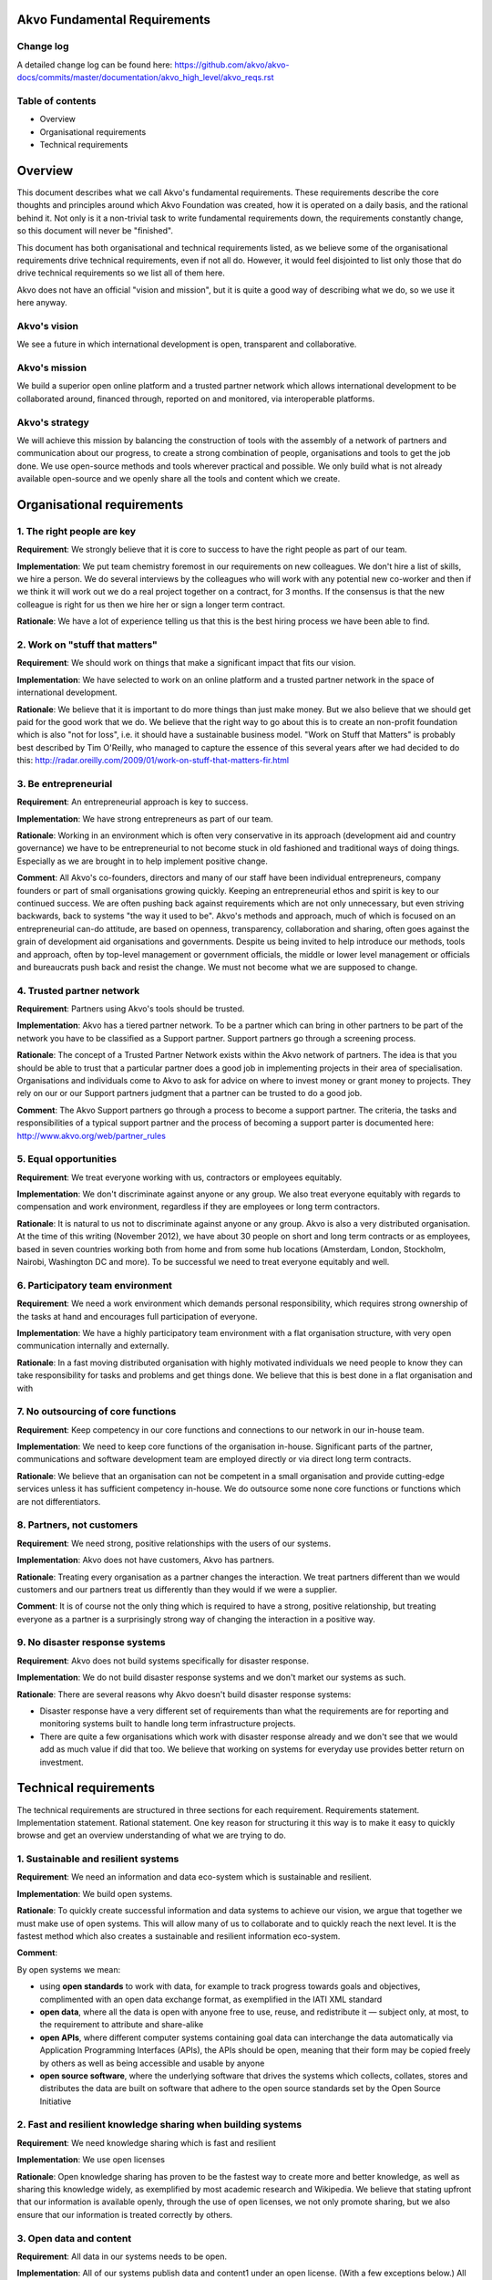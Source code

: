 Akvo Fundamental Requirements
=============================

Change log
----------
A detailed change log can be found here: https://github.com/akvo/akvo-docs/commits/master/documentation/akvo_high_level/akvo_reqs.rst

Table of contents
-----------------
- Overview

- Organisational requirements

- Technical requirements

Overview
========

This document describes what we call Akvo's fundamental requirements. These requirements describe the core thoughts and principles around which Akvo Foundation was created, how it is operated on a daily basis, and the rational behind it. Not only is it a non-trivial task to write fundamental requirements down, the requirements constantly change, so this document will never be "finished".

This document has both organisational and technical requirements listed, as we believe some of the organisational requirements drive technical requirements, even if not all do. However, it would feel disjointed to list only those that do drive technical requirements so we list all of them here.

Akvo does not have an official "vision and mission", but it is quite a good way of describing what we do, so we use it here anyway.

Akvo's vision
-------------
We see a future in which international development is open, transparent and collaborative. 

Akvo's mission
--------------
We build a superior open online platform and a trusted partner network which allows international development to be collaborated around, financed through, reported on and monitored, via interoperable platforms.

Akvo's strategy
---------------
We will achieve this mission by balancing the construction of tools with the assembly of a network of partners and communication about our progress, to create a strong combination of people, organisations and tools to get the job done. We use open-source methods and tools wherever practical and possible. We only build what is not already available open-source and we openly share all the tools and content which we create. 


Organisational requirements
===========================

1. The right people are key
-----------------------------
**Requirement**: We strongly believe that it is core to success to have the right people as part of our team.

**Implementation**: We put team chemistry foremost in our requirements on new colleagues. We don't hire a list of skills, we hire a person. We do several interviews by the colleagues who will work with any potential new co-worker and then if we think it will work out we do a real project together on a contract, for 3 months. If the consensus is that the new colleague is right for us then we hire her or sign a longer term contract. 

**Rationale**: We have a lot of experience telling us that this is the best hiring process we have been able to find. 

2. Work on "stuff that matters"
-------------------------------
**Requirement**: We should work on things that make a significant impact that fits our vision.

**Implementation**: We have selected to work on an online platform and a trusted partner network in the space of international development. 

**Rationale**: We believe that it is important to do more things than just make money. But we also believe that we should get paid for the good work that we do. We believe that the right way to go about this is to create an non-profit foundation which is also "not for loss", i.e. it should have a sustainable business model.
"Work on Stuff that Matters" is probably best described by Tim O'Reilly, who managed to capture the essence of this several years after we had decided to do this: http://radar.oreilly.com/2009/01/work-on-stuff-that-matters-fir.html

3. Be entrepreneurial
----------------------
**Requirement**: An entrepreneurial approach is key to success.

**Implementation**: We have strong entrepreneurs as part of our team.

**Rationale**: Working in an environment which is often very conservative in its approach (development aid and country governance) we have to be entrepreneurial to not become stuck in old fashioned and traditional ways of doing things. Especially as we are brought in to help implement positive change.

**Comment**: All Akvo's co-founders, directors and many of our staff have been individual entrepreneurs, company founders or part of small organisations growing quickly. Keeping an entrepreneurial ethos and spirit is key to our continued success. We are often pushing back against requirements which are not only unnecessary, but even striving backwards, back to systems "the way it used to be".
Akvo's methods and approach, much of which is focused on an entrepreneurial can-do attitude, are based on openness, transparency, collaboration and sharing, often goes against the grain of development aid organisations and governments. Despite us being invited to help introduce our methods, tools and approach, often by top-level management or government officials, the middle or lower level management or officials and bureaucrats push back and resist the change. We must not become what we are supposed to change.

4. Trusted partner network
--------------------------
**Requirement**: Partners using Akvo's tools should be trusted.

**Implementation**: Akvo has a tiered partner network. To be a partner which can bring in other partners to be part of the network you have to be classified as a Support partner. Support partners go through a screening process. 

**Rationale**: The concept of a Trusted Partner Network exists within the Akvo network of partners. The idea is that you should be able to trust that a particular partner does a good job in implementing projects in their area of specialisation. Organisations and individuals come to Akvo to ask for advice on where to invest money or grant money to projects. They rely on our or our Support partners judgment that a partner can be trusted to do a good job.

**Comment**: The Akvo Support partners go through a process to become a support partner. The criteria, the tasks and responsibilities of a typical support partner and the process of becoming a support parter is documented here: http://www.akvo.org/web/partner_rules

5. Equal opportunities 
-----------------------
**Requirement**: We treat everyone working with us, contractors or employees equitably. 

**Implementation**: We don't discriminate against anyone or any group. We also treat everyone equitably with regards to compensation and work environment, regardless if they are employees or long term contractors.

**Rationale**: It is natural to us not to discriminate against anyone or any group. Akvo is also a very distributed organisation. At the time of this writing (November 2012), we have about 30 people on short and long term contracts or as employees, based in seven countries working both from home and from some hub locations (Amsterdam, London, Stockholm, Nairobi, Washington DC and more). To be successful we need to treat everyone equitably and well.

6. Participatory team environment
----------------------------------
**Requirement**: We need a work environment which demands personal responsibility, which requires strong ownership of the tasks at hand and encourages full participation of everyone.

**Implementation**: We have a highly participatory team environment with a flat organisation structure, with very open communication internally and externally.

**Rationale**: In a fast moving distributed organisation with highly motivated individuals we need people to know they can take responsibility for tasks and problems and get things done. We believe that this is best done in a flat organisation and with  

7. No outsourcing of core functions
-----------------------------------
**Requirement**: Keep competency in our core functions and connections to our network in our in-house team.

**Implementation**: We need to keep core functions of the organisation in-house. Significant parts of the partner, communications and software development team are employed directly or via direct long term contracts. 

**Rationale**: We believe that an organisation can not be competent in a small organisation and provide cutting-edge services unless it has sufficient competency in-house. We do outsource some none core functions or functions which are not differentiators.

8. Partners, not customers
--------------------------
**Requirement**: We need strong, positive relationships with the users of our systems.

**Implementation**: Akvo does not have customers, Akvo has partners.

**Rationale**: Treating every organisation as a partner changes the interaction. We treat partners different than we would customers and our partners treat us differently than they would if we were a supplier. 

**Comment**: It is of course not the only thing which is required to have a strong, positive relationship, but treating everyone as a partner is a surprisingly strong way of changing the interaction in a positive way.

9. No disaster response systems
-----------------------------------
**Requirement**: Akvo does not build systems specifically for disaster response.

**Implementation**: We do not build disaster response systems and we don't market our systems as such.

**Rationale**: There are several reasons why Akvo doesn't build disaster response systems:

- Disaster response have a very different set of requirements than what the requirements are for reporting and monitoring systems built to handle long term infrastructure projects. 

- There are quite a few organisations which work with disaster response already and we don't see that we would add as much value if did that too. We believe that working on systems for everyday use provides better return on investment.




Technical requirements
======================

The technical requirements are structured in three sections for each requirement. Requirements statement. Implementation statement. Rational statement. One key reason for structuring it this way is to make it easy to quickly browse and get an overview understanding of what we are trying to do.

1. Sustainable and resilient systems
------------------------------------
**Requirement**: We need an information and data eco-system which is sustainable and resilient.

**Implementation**: We build open systems.

**Rationale**: To quickly create successful information and data systems to achieve our vision, we argue that together we must make use of open systems. This will allow many of us to collaborate and to quickly reach the next level. It is the fastest method which also creates a sustainable and resilient information eco-system.

**Comment**: 

By open systems we mean:

- using **open standards** to work with data, for example to track progress towards goals and objectives, complimented with an open data exchange format, as exemplified in the IATI XML standard

- **open data**, where all the data is open with anyone free to use, reuse, and redistribute it — subject only, at most, to the requirement to attribute and share-alike

- **open APIs**, where different computer systems containing goal data can interchange the data automatically via Application Programming Interfaces (APIs), the APIs should be open, meaning that their form may be copied freely by others as well as being accessible and usable by anyone

- **open source software**, where the underlying software that drives the systems which collects, collates, stores and distributes the data are built on software that adhere to the open source standards set by the Open Source Initiative


2. Fast and resilient knowledge sharing when building systems
-------------------------------------------------------------
**Requirement**: We need knowledge sharing which is fast and resilient

**Implementation**: We use open licenses

**Rationale**: Open knowledge sharing has proven to be the fastest way to create more and better knowledge, as well as sharing this knowledge widely, as exemplified by most academic research and Wikipedia. We believe that stating upfront that our information is available openly, through the use of open licenses, we not only promote sharing, but we also ensure that our information is treated correctly by others.

3. Open data and content
------------------------
**Requirement**: All data in our systems needs to be open. 

**Implementation**: All of our systems publish data and content1 under an open license. (With a few exceptions below.) All our systems have open APIs which allow data to be extracted and used for other purposes. We use open licensing for the data which our partners enter into our systems. We use two licenses in particular: Creative Commons Attribution Share Alike (CC-BY-SA) and the Open Database License (ODbL). Photographs or pictures entered into Akvo RSR use the Creative Commons Attribution Share Alike Non-commercial (CC-BY-SA-NC), as it may not be comfortable for many NGOs to have commercial use of their photography.

- http://creativecommons.org/licenses/by-sa/3.0/

- http://opendatacommons.org/licenses/odbl/

- http://creativecommons.org/licenses/by-sa-nc/3.0/

- http://creativecommons.org/licenses/by-nc-sa/3.0/

**Rationale**: [TBD]

4. Akvo only works on "safe" data
---------------------------------
**Requirement**: We do not work on data which need very high levels of security protection or shouldn't be published for some reason.

**Implementation**: We don't handle data in the systems which we manage which requires high levels of security protection or anonymisation.

**Rationale**: Some data which one could collect with our systems could be needing high levels of security protection. For example, one could imagine collecting data about refugee camps near to a war zone. If we have detailed data about, for example, where all the rape victims are camped one could conceivably get access to this data to find the victims and commit further atrocities.

The need for open data is big enough for us to work on without having to take on this specific high-risk narrow target market.

5. Privacy
----------

**Requirement**: We need privacy for some of our data

**Implementation**: We host data in Europe, primarily in the Netherlands. We don't consider the US having adequate data protection legislation and will move away from US services when  possible.

**Rationale**: Even when you are working with open data there is always some data which needs to be kept private. Examples would be: 

- household data from surveys
- user data from user accounts, login information, API keys etc.

Other data that we want to keep private is data which could be used to compete against us. In particular there are some data which we don't want to tempt our competitors or potential future competitors with, so we shouldn't put it under their control. This in particular is: 

- web site traffic data

As we are working with information which could potentially be politically sensitive, such as data on water, and we have several partners which we work with that are national governments and large multilateral organisations, we should host data in jurisdictions with good privacy and data protection laws.

6. Handling of private data
---------------------------

**Requirement**: If our partners have private data, such as household survey data, then some type of summary data should be published openly anyway.

**Implementation**: We should have functions which allow our systems to always openly publish anonymised or summary data.

**Rationale**: If we start compromising on open data then there will more and more arguments from organisations which don't want to publish open data from our systems that their data is somehow different and needs to be secret. If we don't enforce open data at system level then we will be fighting a losing battle against the urges to keep data secret. 

7. Transparency in reporting
----------------------------
**Requirement**: Our tools should handle changes to reports in an open and transparent way.

**Implementation**: In Akvo RSR updates can not be changed or deleted by the user.

**Comment**: There have been requests to improve on this feature in Akvo RSR.

**Rationale**: For significant progress with tools like Akvo RSR the Akvo Trusted Partner Network needs to be able to demonstrate integrity by openly showing that information is not manipulated retroactively on started projects. Information which is entered about a project should not change without some type of revision history and reason for the change.

**Comment**: The current implementation of this falls short in Akvo RSR. There should probably be a revision history function of changes to updates and project information with a clearly presented user interface showing who changed what when. Currently only Akvo staff can change the content or delete an update. Anyone with access privileges (which are set quite wide, i.e. anyone who has a Project Editor account and where a project belong to that organisation) can change the content and budget for a published project, without any visible change tracking.

8. XXXX [next requirement]
-------------------------------------------------------------
**Requirement**: 

**Implementation**: 

**Rationale**: 

**Comment**: 




